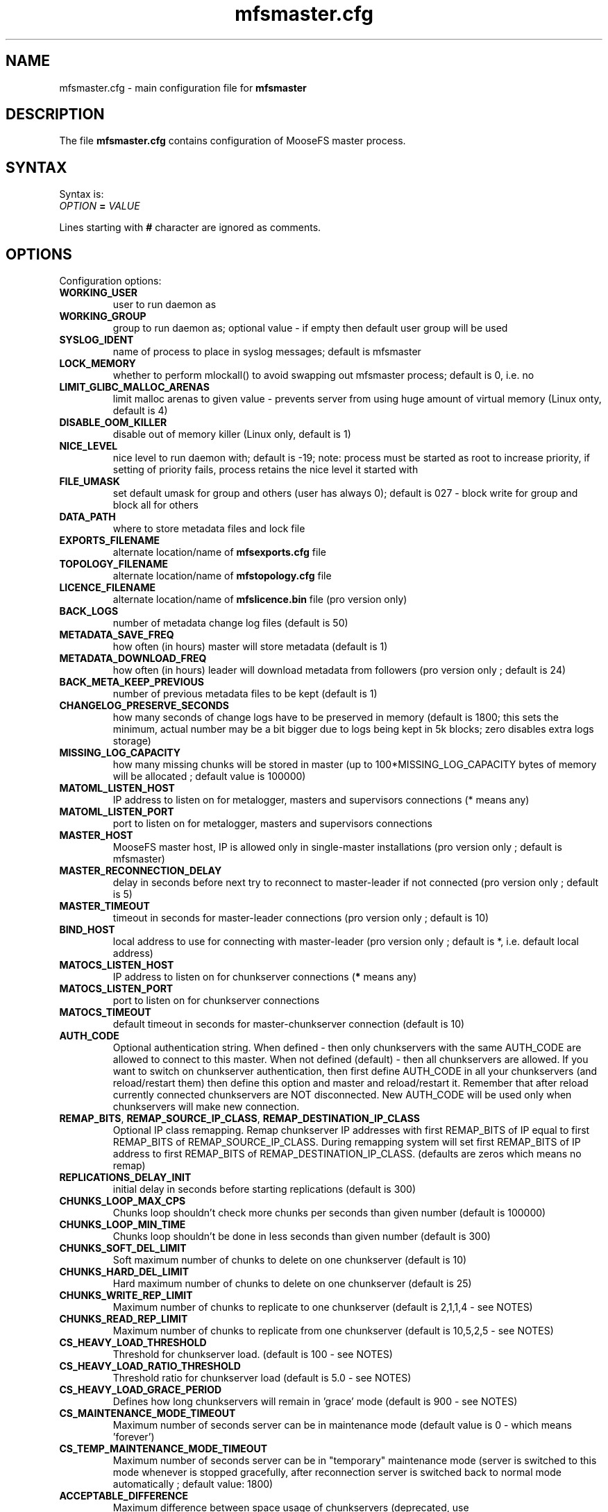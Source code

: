 .TH mfsmaster.cfg "5" "July 2017" "MooseFS 3.0.95-1" "This is part of MooseFS"
.SH NAME
mfsmaster.cfg \- main configuration file for \fBmfsmaster\fP
.SH DESCRIPTION
The file \fBmfsmaster.cfg\fP contains configuration of MooseFS master process.
.SH SYNTAX
.PP
Syntax is:
.TP
.IB OPTION " = " VALUE
.PP
Lines starting with \fB#\fP character are ignored as comments.
.SH OPTIONS
Configuration options:
.TP
.B WORKING_USER
user to run daemon as
.TP
.B WORKING_GROUP
group to run daemon as; optional value - if empty then default user group will be used
.TP
.B SYSLOG_IDENT
name of process to place in syslog messages; default is mfsmaster
.TP
.B LOCK_MEMORY
whether to perform mlockall() to avoid swapping out mfsmaster process; default is 0, i.e. no
.TP
.B LIMIT_GLIBC_MALLOC_ARENAS
limit malloc arenas to given value - prevents server from using huge amount of virtual memory (Linux onty, default is 4)
.TP
.B DISABLE_OOM_KILLER
disable out of memory killer (Linux only, default is 1)
.TP
.B NICE_LEVEL
nice level to run daemon with; default is -19; note: process must be started as root to increase priority, if setting of priority fails, process retains the nice level it started with
.TP
.B FILE_UMASK
set default umask for group and others (user has always 0); default is 027 - block write for group and block all for others
.TP
.B DATA_PATH
where to store metadata files and lock file
.TP
.B EXPORTS_FILENAME
alternate location/name of \fBmfsexports.cfg\fP file
.TP
.B TOPOLOGY_FILENAME
alternate location/name of \fBmfstopology.cfg\fP file
.TP
.B LICENCE_FILENAME
alternate location/name of \fBmfslicence.bin\fP file (pro version only)
.TP
.B BACK_LOGS
number of metadata change log files (default is 50)
.TP
.B METADATA_SAVE_FREQ
how often (in hours) master will store metadata (default is 1)
.TP
.B METADATA_DOWNLOAD_FREQ
how often (in hours) leader will download metadata from followers (pro version only ; default is 24)
.TP
.B BACK_META_KEEP_PREVIOUS
number of previous metadata files to be kept (default is 1)
.TP
.B CHANGELOG_PRESERVE_SECONDS
how many seconds of change logs have to be preserved in memory (default is 1800; 
this sets the minimum, actual number may be a bit bigger due to logs being kept 
in 5k blocks; zero disables extra logs storage)
.TP
.B MISSING_LOG_CAPACITY
how many missing chunks will be stored in master (up to 100*MISSING_LOG_CAPACITY bytes of memory will be allocated ; default value is 100000)
.TP
.B MATOML_LISTEN_HOST
IP address to listen on for metalogger, masters and supervisors connections (* means any)
.TP
.B MATOML_LISTEN_PORT
port to listen on for metalogger, masters and supervisors connections
.TP
.B MASTER_HOST
MooseFS master host, IP is allowed only in single-master installations (pro version only ; default is mfsmaster)
.TP
.B MASTER_RECONNECTION_DELAY
delay in seconds before next try to reconnect to master-leader if not connected (pro version only ; default is 5)
.TP
.B MASTER_TIMEOUT
timeout in seconds for master-leader connections (pro version only ; default is 10)
.TP
.B BIND_HOST
local address to use for connecting with master-leader (pro version only ; default is *, i.e. default local address)
.TP
.B MATOCS_LISTEN_HOST
IP address to listen on for chunkserver connections (\fB*\fP means any)
.TP
.B MATOCS_LISTEN_PORT
port to listen on for chunkserver connections
.TP
.B MATOCS_TIMEOUT
default timeout in seconds for master-chunkserver connection (default is 10)
.TP
.B AUTH_CODE
Optional authentication string. When defined - then only chunkservers with the same AUTH_CODE are allowed to connect to this master. When not defined (default) - then all chunkservers are allowed. If you want to switch on chunkserver authentication, then first define AUTH_CODE in all your chunkservers (and reload/restart them) then define this option and master and reload/restart it. Remember that after reload currently connected chunkservers are NOT disconnected. New AUTH_CODE will be used only when chunkservers will make new connection.
.TP
.BR REMAP_BITS ", " REMAP_SOURCE_IP_CLASS ", " REMAP_DESTINATION_IP_CLASS
Optional IP class remapping. Remap chunkserver IP addresses with first REMAP_BITS of IP equal to first REMAP_BITS of REMAP_SOURCE_IP_CLASS. During remapping system will set first REMAP_BITS of IP address to first REMAP_BITS of REMAP_DESTINATION_IP_CLASS. (defaults are zeros which means no remap)
.TP
.B REPLICATIONS_DELAY_INIT
initial delay in seconds before starting replications (default is 300)
.TP
.B CHUNKS_LOOP_MAX_CPS
Chunks loop shouldn't check more chunks per seconds than given number (default is 100000)
.TP
.B CHUNKS_LOOP_MIN_TIME
Chunks loop shouldn't be done in less seconds than given number (default is 300)
.TP
.B CHUNKS_SOFT_DEL_LIMIT
Soft maximum number of chunks to delete on one chunkserver (default is 10)
.TP
.B CHUNKS_HARD_DEL_LIMIT
Hard maximum number of chunks to delete on one chunkserver (default is 25)
.TP
.B CHUNKS_WRITE_REP_LIMIT
Maximum number of chunks to replicate to one chunkserver (default is 2,1,1,4 - see NOTES)
.TP
.B CHUNKS_READ_REP_LIMIT
Maximum number of chunks to replicate from one chunkserver (default is 10,5,2,5 - see NOTES)
.TP
.B CS_HEAVY_LOAD_THRESHOLD
Threshold for chunkserver load. (default is 100 - see NOTES)
.TP
.B CS_HEAVY_LOAD_RATIO_THRESHOLD
Threshold ratio for chunkserver load (default is 5.0 - see NOTES)
.TP
.B CS_HEAVY_LOAD_GRACE_PERIOD
Defines how long chunkservers will remain in 'grace' mode (default is 900 - see NOTES)
.TP
.B CS_MAINTENANCE_MODE_TIMEOUT
Maximum number of seconds server can be in maintenance mode (default value is 0 - which means 'forever')
.TP
.B CS_TEMP_MAINTENANCE_MODE_TIMEOUT
Maximum number of seconds server can be in "temporary" maintenance mode (server is switched to this mode whenever is stopped gracefully, after reconnection server is switched back to normal mode automatically ; default value: 1800)
.TP
.B ACCEPTABLE_DIFFERENCE
Maximum difference between space usage of chunkservers (deprecated, use \fBACCEPTABLE_PERCENTAGE_DIFFERENCE\fP instead)
.TP
.B ACCEPTABLE_PERCENTAGE_DIFFERENCE
Maximum percentage difference between space usage of chunkservers (default is 1 = 1%)
.TP
.B PRIORITY_QUEUES_LENGTH
Length of priority queues (for endangered, undergoal etc. chunks - chunks that should be processed first - default is 1000000)
.TP
.B MATOCL_LISTEN_HOST
IP address to listen on for client (mount) connections (\fB*\fP means any)
.TP
.B MATOCL_LISTEN_PORT
port to listen on for client (mount) connections
.TP
.B SESSION_SUSTAIN_TIME
How long to sustain a disconnected client session (in seconds; default is 86400 = 1 day)
.TP
.B QUOTA_TIME_LIMIT
Grace period in secods for soft quota (deprecated, use \fBQUOTA_DEFAULT_GRACE_PERIOD\fP instead for default value or specify it individually)
.TP
.B QUOTA_DEFAULT_GRACE_PERIOD
Default grace period in seconds for soft quota (default is 604800 = 7 days)
.TP
.B ATIME_MODE
Set atime modification mode (default is 0 = always modify atime - see NOTES)
.SH NOTES
.PP
Chunks in master are tested in a loop. Speed (or frequency) is regulated by two
options \fBCHUNKS_LOOP_MIN_TIME\fP and \fBCHUNKS_LOOP_MAX_CPS\fP. First
defines minimal time between iterations of the loop and second defines 
maximal number of chunk tests per second. 
Typically at the beginning, when number of chunks is small, time is
constant, regulated by \fBCHUNK_LOOP_MIN_TIME\fP, but when number of chunks
beccomes bigger then time of loop can increase according to
\fBCHUNKS_LOOP_MAX_CPS\fP.
.PP
Example: \fBCHUNKS_LOOP_MIN_TIME\fP is set to 300, \fBCHUNKS_LOOP_MAX_CPS\fP 
is set to 100000 and there is 1000000 (one million) chunks in the system. 1000000/100000 = 10, 
which is less than 300, so one loop iteration will take 300 seconds.
With 1000000000 (one billion) chunks the system needs 10000 seconds for one iteration of the loop.
.PP
Deletion limits are defined as 'soft' and 'hard' limit. When number of chunks
to delete increases from loop to loop, current limit can be temporary
increased above soft limit, but never above hard limit.
.PP
Replication limits are divided into four cases:
.IP \[bu] 2
first limit is for endangered chunks (chunks with only one copy)
.IP \[bu] 2
second limit is for undergoal chunks (chunks with number of copies lower than specified goal)
.IP \[bu] 2
third limit is for rebalance between servers with space usage around arithmetic mean
.IP \[bu] 2
fourth limit is for rebalance between other servers (very low or very high space usage)
.PP
Usually first number should be grater than or equal to second, second greater than or equal to third, and fourth greater than or equal to third ( 1st >= 2nd >= 3rd <= 4th ). If one number is given, then all limits are set to this number (for backward compatibility).
.PP
Whenever chunkserver load is higher than \fBCS_HEAVY_LOAD_THRESHOLD\fP  and \fBCS_HEAVY_LOAD_RATIO_THRESHOLD\fP times higher than average load, then chunkserver is switched into 'grace' mode. Chunkserver stays in grace mode for \fBCS_HEAVY_LOAD_GRACE_PERIOD\fP seconds.
.PP
There are five values for \fBATIME_MODE\fP (all other values are treated as 0):
.IP \[bu] 2
0 = Always modify atime for files, folders and symlinks.
.IP \[bu] 2
1 = Always modify atime but only in case of files (do not modify atime in case of folders and symlinks).
.IP \[bu] 2
2 = Modify atime only when it is lower than ctime or mtime and when current time is higher than ctime or mtime respectively, also modify atime when current atime is older than 24h. Do it for all objects during access (like "relatime" option in Linux).
.IP \[bu] 2
3 = Same as above but only in case of files. In case of folders and symlinks do not modify atime.
.IP \[bu] 2
4 = Never modify atime during access (like "noatime" option).
.PP
When your network has two (or more) IP classes you may want to use one network for standard communication between MFS modules and separate network only for I/O. It can be done by setting REMAP_BITS, REMAP_SOURCE_IP_CLASS and REMAP_DESTINATION_IP_CLASS.
When you set these options then master will change internally IP addresses of chunkservers and will send them as chunk locations, so clients will make connections with chunkservers using new (destination) IP for all I/O, but still communicate with master using original (source) IP.
Also chunkservers will use original IP to communicate with master, but they will use new IP's to communicate between themselves during replication. Beware that all clients and chunkservers must have access to both networks, but masters, metaloggers etc. will need only access to the source network.
.SH COPYRIGHT
Copyright (C) 2017 Jakub Kruszona-Zawadzki, Core Technology Sp. z o.o.

This file is part of MooseFS.

MooseFS is free software; you can redistribute it and/or modify
it under the terms of the GNU General Public License as published by
the Free Software Foundation, version 2 (only).

MooseFS is distributed in the hope that it will be useful,
but WITHOUT ANY WARRANTY; without even the implied warranty of
MERCHANTABILITY or FITNESS FOR A PARTICULAR PURPOSE. See the
GNU General Public License for more details.

You should have received a copy of the GNU General Public License
along with MooseFS; if not, write to the Free Software
Foundation, Inc., 51 Franklin St, Fifth Floor, Boston, MA 02111-1301, USA
or visit http://www.gnu.org/licenses/gpl-2.0.html
.SH "SEE ALSO"
.BR mfsmaster (8),
.BR mfsexports.cfg (5)
.BR mfstopology.cfg (5)
